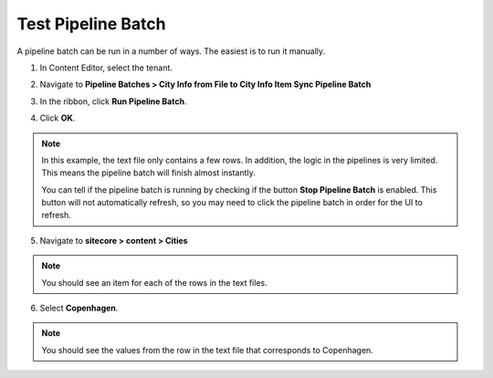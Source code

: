Test Pipeline Batch
===================================================
A pipeline batch can be run in a number of ways.
The easiest is to run it manually.

1. In Content Editor, select the tenant.

.. image:: _static/select-new-tenant.png

2. Navigate to **Pipeline Batches > City Info from File to City Info Item Sync Pipeline Batch**

.. image:: _static/pipeline-batch.png

3. In the ribbon, click **Run Pipeline Batch**.

.. image:: _static/run-pipeline-batch-button.png

4. Click **OK**.

.. image:: _static/pipeline-batch-started.png

.. note::

    In this example, the text file only contains a few rows.
    In addition, the logic in the pipelines is very limited.
    This means the pipeline batch will finish almost instantly.

    You can tell if the pipeline batch is running by checking
    if the button **Stop Pipeline Batch** is enabled. This 
    button will not automatically refresh, so you may need 
    to click the pipeline batch in order for the UI to 
    refresh.

5. Navigate to **sitecore > content > Cities**

.. image:: _static/cities-populated.png

.. note::

    You should see an item for each of the rows in the text files.

6. Select **Copenhagen**.

.. image:: _static/copenhagen.png

.. note::

    You should see the values from the row in the text 
    file that corresponds to Copenhagen.